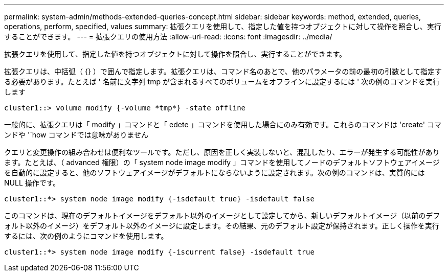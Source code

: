 ---
permalink: system-admin/methods-extended-queries-concept.html 
sidebar: sidebar 
keywords: method, extended, queries, operations, perform, specified, values 
summary: 拡張クエリを使用して、指定した値を持つオブジェクトに対して操作を照合し、実行することができます。 
---
= 拡張クエリの使用方法
:allow-uri-read: 
:icons: font
:imagesdir: ../media/


[role="lead"]
拡張クエリを使用して、指定した値を持つオブジェクトに対して操作を照合し、実行することができます。

拡張クエリは、中括弧（ {} ）で囲んで指定します。拡張クエリは、コマンド名のあとで、他のパラメータの前の最初の引数として指定する必要があります。たとえば ' 名前に文字列 tmp が含まれるすべてのボリュームをオフラインに設定するには ' 次の例のコマンドを実行します

[listing]
----
cluster1::> volume modify {-volume *tmp*} -state offline
----
一般的に、拡張クエリは「 modify 」コマンドと「 edete 」コマンドを使用した場合にのみ有効です。これらのコマンドは 'create' コマンドや '`how コマンドでは意味がありません

クエリと変更操作の組み合わせは便利なツールです。ただし、原因を正しく実装しないと、混乱したり、エラーが発生する可能性があります。たとえば、（ advanced 権限）の「 system node image modify 」コマンドを使用してノードのデフォルトソフトウェアイメージを自動的に設定すると、他のソフトウェアイメージがデフォルトにならないように設定されます。次の例のコマンドは、実質的には NULL 操作です。

[listing]
----
cluster1::*> system node image modify {-isdefault true} -isdefault false
----
このコマンドは、現在のデフォルトイメージをデフォルト以外のイメージとして設定してから、新しいデフォルトイメージ（以前のデフォルト以外のイメージ）をデフォルト以外のイメージに設定します。その結果、元のデフォルト設定が保持されます。正しく操作を実行するには、次の例のようにコマンドを使用します。

[listing]
----
cluster1::*> system node image modify {-iscurrent false} -isdefault true
----